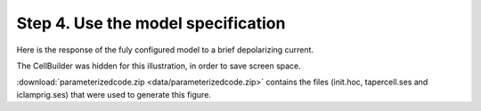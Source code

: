 .. _use_the_model_specification:

Step 4. Use the model specification
===================================

Here is the response of the fuly configured model to a brief depolarizing current. 

.. image::
    fig/tapersim.gif
    :align: center

The CellBuilder was hidden for this illustration, in order to save screen space.

:download:`parameterizedcode.zip <data/parameterizedcode.zip>` contains the files (init.hoc, tapercell.ses and iclamprig.ses) that were used to generate this figure. 